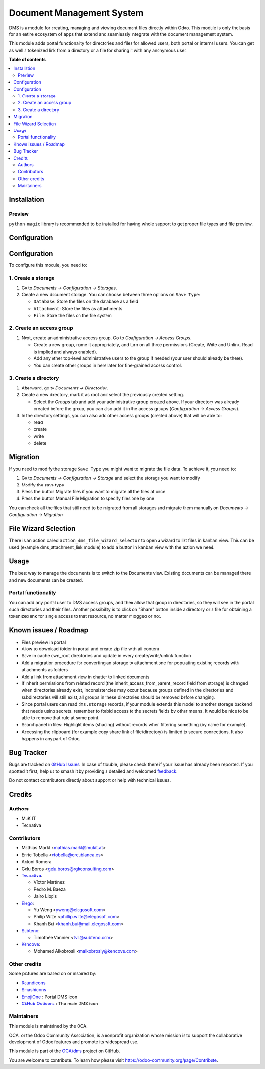 ==========================
Document Management System
==========================

.. 
   !!!!!!!!!!!!!!!!!!!!!!!!!!!!!!!!!!!!!!!!!!!!!!!!!!!!
   !! This file is generated by oca-gen-addon-readme !!
   !! changes will be overwritten.                   !!
   !!!!!!!!!!!!!!!!!!!!!!!!!!!!!!!!!!!!!!!!!!!!!!!!!!!!
   !! source digest: sha256:48b5f53ee96c560a51d550066fda8e8438bf4f47db628fe0a360e5370b2912ce
   !!!!!!!!!!!!!!!!!!!!!!!!!!!!!!!!!!!!!!!!!!!!!!!!!!!!

.. |badge1| image:: https://img.shields.io/badge/maturity-Beta-yellow.png
    :target: https://odoo-community.org/page/development-status
    :alt: Beta
.. |badge2| image:: https://img.shields.io/badge/licence-LGPL--3-blue.png
    :target: http://www.gnu.org/licenses/lgpl-3.0-standalone.html
    :alt: License: LGPL-3
.. |badge3| image:: https://img.shields.io/badge/github-OCA%2Fdms-lightgray.png?logo=github
    :target: https://github.com/OCA/dms/tree/18.0/dms
    :alt: OCA/dms
.. |badge4| image:: https://img.shields.io/badge/weblate-Translate%20me-F47D42.png
    :target: https://translation.odoo-community.org/projects/dms-18-0/dms-18-0-dms
    :alt: Translate me on Weblate
.. |badge5| image:: https://img.shields.io/badge/runboat-Try%20me-875A7B.png
    :target: https://runboat.odoo-community.org/builds?repo=OCA/dms&target_branch=18.0
    :alt: Try me on Runboat

|badge1| |badge2| |badge3| |badge4| |badge5|

DMS is a module for creating, managing and viewing document files
directly within Odoo. This module is only the basis for an entire
ecosystem of apps that extend and seamlessly integrate with the document
management system.

This module adds portal functionality for directories and files for
allowed users, both portal or internal users. You can get as well a
tokenized link from a directory or a file for sharing it with any
anonymous user.

**Table of contents**

.. contents::
   :local:

Installation
============

Preview
-------

``python-magic`` library is recommended to be installed for having whole
support to get proper file types and file preview.

Configuration
=============

Configuration
=============

To configure this module, you need to:

1. Create a storage
-------------------

1. Go to *Documents -> Configuration -> Storages*.

2. Create a new document storage. You can choose between three options
   on ``Save Type``:

   - ``Database``: Store the files on the database as a field
   - ``Attachment``: Store the files as attachments
   - ``File``: Store the files on the file system

2. Create an access group
-------------------------

1. Next, create an administrative access group. Go to *Configuration ->
   Access Groups*.

   - Create a new group, name it appropriately, and turn on all three
     permissions (Create, Write and Unlink. Read is implied and always
     enabled).
   - Add any other top-level administrative users to the group if needed
     (your user should already be there).
   - You can create other groups in here later for fine-grained access
     control.

3. Create a directory
---------------------

1. Afterward, go to *Documents -> Directories*.

2. Create a new directory, mark it as root and select the previously
   created setting.

   - Select the *Groups* tab and add your administrative group created
     above. If your directory was already created before the group, you
     can also add it in the access groups (*Configuration -> Access
     Groups*).

3. In the directory settings, you can also add other access groups
   (created above) that will be able to:

   - read
   - create
   - write
   - delete

Migration
=========

If you need to modify the storage ``Save Type`` you might want to
migrate the file data. To achieve it, you need to:

1. Go to *Documents -> Configuration -> Storage* and select the storage
   you want to modify
2. Modify the save type
3. Press the button Migrate files if you want to migrate all the files
   at once
4. Press the button Manual File Migration to specify files one by one

You can check all the files that still need to be migrated from all
storages and migrate them manually on *Documents -> Configuration ->
Migration*

File Wizard Selection
=====================

There is an action called ``action_dms_file_wizard_selector`` to open a
wizard to list files in kanban view. This can be used (example
dms_attachment_link module) to add a button in kanban view with the
action we need.

Usage
=====

The best way to manage the documents is to switch to the Documents view.
Existing documents can be managed there and new documents can be
created.

Portal functionality
--------------------

You can add any portal user to DMS access groups, and then allow that
group in directories, so they will see in the portal such directories
and their files. Another possibility is to click on "Share" button
inside a directory or a file for obtaining a tokenized link for single
access to that resource, no matter if logged or not.

Known issues / Roadmap
======================

- Files preview in portal
- Allow to download folder in portal and create zip file with all
  content
- Save in cache own_root directories and update in every
  create/write/unlink function
- Add a migration procedure for converting an storage to attachment one
  for populating existing records with attachments as folders
- Add a link from attachment view in chatter to linked documents
- If Inherit permissions from related record (the
  inherit_access_from_parent_record field from storage) is changed when
  directories already exist, inconsistencies may occur because groups
  defined in the directories and subdirectories will still exist, all
  groups in these directories should be removed before changing.
- Since portal users can read ``dms.storage`` records, if your module
  extends this model to another storage backend that needs using
  secrets, remember to forbid access to the secrets fields by other
  means. It would be nice to be able to remove that rule at some point.
- Searchpanel in files: Highlight items (shading) without records when
  filtering something (by name for example).
- Accessing the clipboard (for example copy share link of
  file/directory) is limited to secure connections. It also happens in
  any part of Odoo.

Bug Tracker
===========

Bugs are tracked on `GitHub Issues <https://github.com/OCA/dms/issues>`_.
In case of trouble, please check there if your issue has already been reported.
If you spotted it first, help us to smash it by providing a detailed and welcomed
`feedback <https://github.com/OCA/dms/issues/new?body=module:%20dms%0Aversion:%2018.0%0A%0A**Steps%20to%20reproduce**%0A-%20...%0A%0A**Current%20behavior**%0A%0A**Expected%20behavior**>`_.

Do not contact contributors directly about support or help with technical issues.

Credits
=======

Authors
-------

* MuK IT
* Tecnativa

Contributors
------------

- Mathias Markl <mathias.markl@mukit.at>
- Enric Tobella <etobella@creublanca.es>
- Antoni Romera
- Gelu Boros <gelu.boros@rgbconsulting.com>
- `Tecnativa <https://www.tecnativa.com>`__:

  - Víctor Martínez
  - Pedro M. Baeza
  - Jairo Llopis

- `Elego <https://www.elegosoft.com>`__:

  - Yu Weng <yweng@elegosoft.com>
  - Philip Witte <phillip.witte@elegosoft.com>
  - Khanh Bui <khanh.bui@mail.elegosoft.com>

- `Subteno <https://www.subteno.com>`__:

  - Timothée Vannier <tva@subteno.com>

- `Kencove <https://www.kencove.com>`__:

  - Mohamed Alkobrosli <malkobrosly@kencove.com>

Other credits
-------------

Some pictures are based on or inspired by:

- `Roundicons <https://www.flaticon.com/authors/roundicons>`__
- `Smashicons <https://www.flaticon.com/authors/smashicons>`__
- `EmojiOne <https://github.com/EmojiTwo/emojitwo>`__ : Portal DMS icon
- `GitHub Octicons <https://github.com/primer/octicons/>`__ : The main
  DMS icon

Maintainers
-----------

This module is maintained by the OCA.

.. image:: https://odoo-community.org/logo.png
   :alt: Odoo Community Association
   :target: https://odoo-community.org

OCA, or the Odoo Community Association, is a nonprofit organization whose
mission is to support the collaborative development of Odoo features and
promote its widespread use.

This module is part of the `OCA/dms <https://github.com/OCA/dms/tree/18.0/dms>`_ project on GitHub.

You are welcome to contribute. To learn how please visit https://odoo-community.org/page/Contribute.
